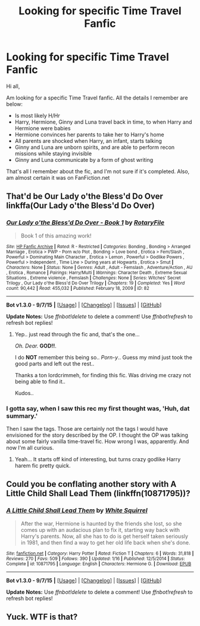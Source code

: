 #+TITLE: Looking for specific Time Travel Fanfic

* Looking for specific Time Travel Fanfic
:PROPERTIES:
:Author: invictus2209
:Score: 11
:DateUnix: 1445952135.0
:DateShort: 2015-Oct-27
:FlairText: Request
:END:
Hi all,

Am looking for a specific Time Travel fanfic. All the details I remember are below:

- Is most likely H/Hr
- Harry, Hermione, Ginny and Luna travel back in time, to when Harry and Hermione were babies
- Hermione convinces her parents to take her to Harry's home
- All parents are shocked when Harry, an infant, starts talking
- Ginny and Luna are unborn spirits, and are able to perform recon missions while staying invisible
- Ginny and Luna communicate by a form of ghost writing

That's all I remember about the fic, and I'm not sure if it's completed. Also, am almost certain it was on FanFiction.net


** That'd be Our Lady o'the Bless'd Do Over linkffa(Our Lady o'the Bless'd Do Over)
:PROPERTIES:
:Author: lordcrimmeh
:Score: 4
:DateUnix: 1445978808.0
:DateShort: 2015-Oct-28
:END:

*** [[http://www.hpfanficarchive.com/stories/viewstory.php?sid=82][*/Our Lady o'the Bless'd Do Over - Book 1/*]] by [[http://www.hpfanficarchive.com/stories/viewuser.php?uid=377][/RotaryFile/]]

#+begin_quote
  Book 1 of this amazing work!
#+end_quote

^{/Site/: [[http://www.hpfanficarchive.com][HP Fanfic Archive]] *|* /Rated/: R - Restricted *|* /Categories/: Bonding , Bonding > Arranged Marriage , Erotica > PWP - Porn w/o Plot , Bonding > Love bond , Erotica > Fem/Slash , Powerful > Dominating Main Character , Erotica > Lemon , Powerful > Godlike Powers , Powerful > Independent , Time Line > During years at Hogwarts , Erotica > Smut *|* /Characters/: None *|* /Status/: None *|* /Genres/: Adult , Adult - Femslash , Adventure/Action , AU , Erotica , Romance *|* /Pairings/: Harry/Multi *|* /Warnings/: Character Death , Extreme Sexual Situations , Extreme violence , Femslash *|* /Challenges/: None *|* /Series/: Witches' Secret Trilogy , Our Lady o'the Bless'd Do Over Trilogy *|* /Chapters/: 19 *|* /Completed/: Yes *|* /Word count/: 90,442 *|* /Read/: 455,032 *|* /Published/: February 18, 2009 *|* /ID/: 82}

--------------

*Bot v1.3.0 - 9/7/15* *|* [[[https://github.com/tusing/reddit-ffn-bot/wiki/Usage][Usage]]] | [[[https://github.com/tusing/reddit-ffn-bot/wiki/Changelog][Changelog]]] | [[[https://github.com/tusing/reddit-ffn-bot/issues/][Issues]]] | [[[https://github.com/tusing/reddit-ffn-bot/][GitHub]]]

*Update Notes:* Use /ffnbot!delete/ to delete a comment! Use /ffnbot!refresh/ to refresh bot replies!
:PROPERTIES:
:Author: FanfictionBot
:Score: 2
:DateUnix: 1445978870.0
:DateShort: 2015-Oct-28
:END:

**** Yep.. just read through the fic and, that's the one...

/Oh. Dear./ *GOD!!*.

I do *NOT* remember this being so.. /Porn-y/.. Guess my mind just took the good parts and left out the rest..

Thanks a ton lordcrimmeh, for finding this fic. Was driving me crazy not being able to find it..

Kudos..
:PROPERTIES:
:Author: invictus2209
:Score: 5
:DateUnix: 1446031504.0
:DateShort: 2015-Oct-28
:END:


*** I gotta say, when I saw this rec my first thought was, 'Huh, dat summary.'

Then I saw the tags. Those are certainly not the tags I would have envisioned for the story described by the OP. I thought the OP was talking about some fairly vanilla time-travel fic. How wrong I was, apparently. And now I'm all curious.
:PROPERTIES:
:Author: SteelbadgerMk2
:Score: 2
:DateUnix: 1446019932.0
:DateShort: 2015-Oct-28
:END:

**** Yeah... It starts off kind of interesting, but turns crazy godlike Harry harem fic pretty quick.
:PROPERTIES:
:Author: lordcrimmeh
:Score: 1
:DateUnix: 1446021641.0
:DateShort: 2015-Oct-28
:END:


** Could you be conflating another story with A Little Child Shall Lead Them (linkffn(10871795))?
:PROPERTIES:
:Author: munin295
:Score: 3
:DateUnix: 1445977280.0
:DateShort: 2015-Oct-27
:END:

*** [[http://www.fanfiction.net/s/10871795/1/][*/A Little Child Shall Lead Them/*]] by [[https://www.fanfiction.net/u/5339762/White-Squirrel][/White Squirrel/]]

#+begin_quote
  After the war, Hermione is haunted by the friends she lost, so she comes up with an audacious plan to fix it, starting way back with Harry's parents. Now, all she has to do is get herself taken seriously in 1981, and then find a way to get her old life back when she's done.
#+end_quote

^{/Site/: [[http://www.fanfiction.net/][fanfiction.net]] *|* /Category/: Harry Potter *|* /Rated/: Fiction T *|* /Chapters/: 6 *|* /Words/: 31,818 *|* /Reviews/: 270 *|* /Favs/: 509 *|* /Follows/: 390 *|* /Updated/: 1/16 *|* /Published/: 12/5/2014 *|* /Status/: Complete *|* /id/: 10871795 *|* /Language/: English *|* /Characters/: Hermione G. *|* /Download/: [[http://www.p0ody-files.com/ff_to_ebook/mobile/makeEpub.php?id=10871795][EPUB]]}

--------------

*Bot v1.3.0 - 9/7/15* *|* [[[https://github.com/tusing/reddit-ffn-bot/wiki/Usage][Usage]]] | [[[https://github.com/tusing/reddit-ffn-bot/wiki/Changelog][Changelog]]] | [[[https://github.com/tusing/reddit-ffn-bot/issues/][Issues]]] | [[[https://github.com/tusing/reddit-ffn-bot/][GitHub]]]

*Update Notes:* Use /ffnbot!delete/ to delete a comment! Use /ffnbot!refresh/ to refresh bot replies!
:PROPERTIES:
:Author: FanfictionBot
:Score: 3
:DateUnix: 1445977299.0
:DateShort: 2015-Oct-27
:END:


** Yuck. WTF is that?
:PROPERTIES:
:Author: Karinta
:Score: 2
:DateUnix: 1446038019.0
:DateShort: 2015-Oct-28
:END:
